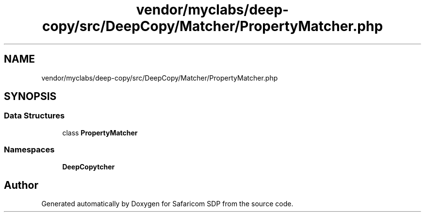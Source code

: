 .TH "vendor/myclabs/deep-copy/src/DeepCopy/Matcher/PropertyMatcher.php" 3 "Sat Sep 26 2020" "Safaricom SDP" \" -*- nroff -*-
.ad l
.nh
.SH NAME
vendor/myclabs/deep-copy/src/DeepCopy/Matcher/PropertyMatcher.php
.SH SYNOPSIS
.br
.PP
.SS "Data Structures"

.in +1c
.ti -1c
.RI "class \fBPropertyMatcher\fP"
.br
.in -1c
.SS "Namespaces"

.in +1c
.ti -1c
.RI " \fBDeepCopy\\Matcher\fP"
.br
.in -1c
.SH "Author"
.PP 
Generated automatically by Doxygen for Safaricom SDP from the source code\&.
